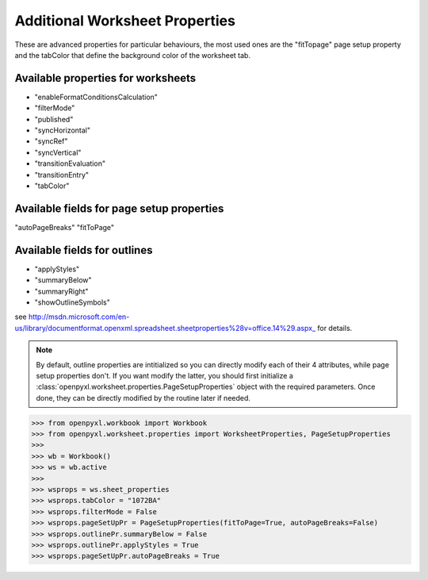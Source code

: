 Additional Worksheet Properties
===============================

These are advanced properties for particular behaviours, the most used ones
are the "fitTopage" page setup property and the tabColor that define the
background color of the worksheet tab.

Available properties for worksheets
-----------------------------------

* "enableFormatConditionsCalculation"
* "filterMode"
* "published"
* "syncHorizontal"
* "syncRef"
* "syncVertical"
* "transitionEvaluation"
* "transitionEntry"
* "tabColor"

Available fields for page setup properties
------------------------------------------

"autoPageBreaks"
"fitToPage"

Available fields for outlines
-----------------------------

* "applyStyles"
* "summaryBelow"
* "summaryRight"
* "showOutlineSymbols"

see http://msdn.microsoft.com/en-us/library/documentformat.openxml.spreadsheet.sheetproperties%28v=office.14%29.aspx_ for details.

.. note::
        By default, outline properties are intitialized so you can directly modify each of their 4 attributes, while page setup properties don't.
        If you want modify the latter, you should first initialize a :class:`openpyxl.worksheet.properties.PageSetupProperties` object with the required parameters.
        Once done, they can be directly modified by the routine later if needed.


.. :: doctest

>>> from openpyxl.workbook import Workbook
>>> from openpyxl.worksheet.properties import WorksheetProperties, PageSetupProperties
>>>
>>> wb = Workbook()
>>> ws = wb.active
>>>
>>> wsprops = ws.sheet_properties
>>> wsprops.tabColor = "1072BA"
>>> wsprops.filterMode = False
>>> wsprops.pageSetUpPr = PageSetupProperties(fitToPage=True, autoPageBreaks=False)
>>> wsprops.outlinePr.summaryBelow = False
>>> wsprops.outlinePr.applyStyles = True
>>> wsprops.pageSetUpPr.autoPageBreaks = True
